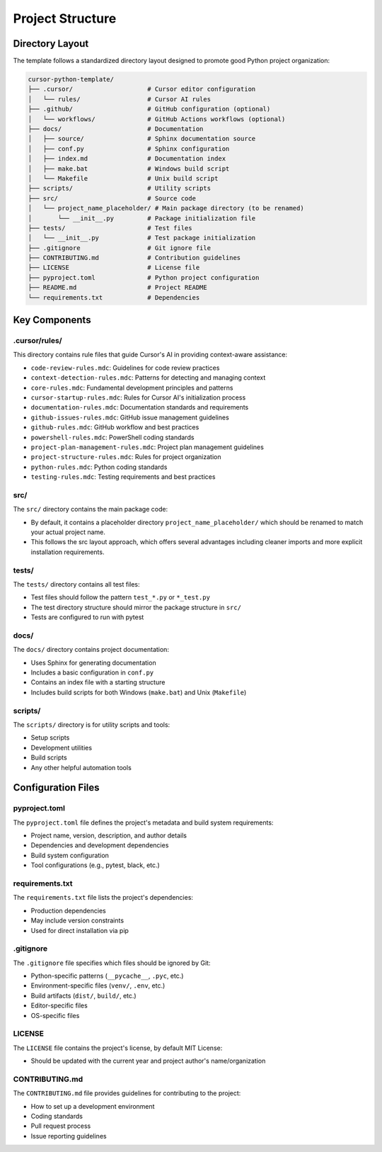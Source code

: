 =========================
Project Structure
=========================

Directory Layout
----------------

The template follows a standardized directory layout designed to promote good Python project organization:

.. code-block:: none

    cursor-python-template/
    ├── .cursor/                    # Cursor editor configuration
    │   └── rules/                  # Cursor AI rules
    ├── .github/                    # GitHub configuration (optional)
    │   └── workflows/              # GitHub Actions workflows (optional)
    ├── docs/                       # Documentation
    │   ├── source/                 # Sphinx documentation source
    │   ├── conf.py                 # Sphinx configuration
    │   ├── index.md                # Documentation index
    │   ├── make.bat                # Windows build script
    │   └── Makefile                # Unix build script
    ├── scripts/                    # Utility scripts
    ├── src/                        # Source code
    │   └── project_name_placeholder/ # Main package directory (to be renamed)
    │       └── __init__.py         # Package initialization file
    ├── tests/                      # Test files
    │   └── __init__.py             # Test package initialization
    ├── .gitignore                  # Git ignore file
    ├── CONTRIBUTING.md             # Contribution guidelines
    ├── LICENSE                     # License file
    ├── pyproject.toml              # Python project configuration
    ├── README.md                   # Project README
    └── requirements.txt            # Dependencies

Key Components
--------------

.cursor/rules/
~~~~~~~~~~~~~~~~~~~

This directory contains rule files that guide Cursor's AI in providing context-aware assistance:

- ``code-review-rules.mdc``: Guidelines for code review practices
- ``context-detection-rules.mdc``: Patterns for detecting and managing context
- ``core-rules.mdc``: Fundamental development principles and patterns
- ``cursor-startup-rules.mdc``: Rules for Cursor AI's initialization process
- ``documentation-rules.mdc``: Documentation standards and requirements
- ``github-issues-rules.mdc``: GitHub issue management guidelines
- ``github-rules.mdc``: GitHub workflow and best practices
- ``powershell-rules.mdc``: PowerShell coding standards
- ``project-plan-management-rules.mdc``: Project plan management guidelines
- ``project-structure-rules.mdc``: Rules for project organization
- ``python-rules.mdc``: Python coding standards
- ``testing-rules.mdc``: Testing requirements and best practices

src/
~~~~~~~~~

The ``src/`` directory contains the main package code:

- By default, it contains a placeholder directory ``project_name_placeholder/`` which should be renamed to match your actual project name.
- This follows the src layout approach, which offers several advantages including cleaner imports and more explicit installation requirements.

tests/
~~~~~~~~~~~

The ``tests/`` directory contains all test files:

- Test files should follow the pattern ``test_*.py`` or ``*_test.py``
- The test directory structure should mirror the package structure in ``src/``
- Tests are configured to run with pytest

docs/
~~~~~~~~~~

The ``docs/`` directory contains project documentation:

- Uses Sphinx for generating documentation
- Includes a basic configuration in ``conf.py``
- Contains an index file with a starting structure
- Includes build scripts for both Windows (``make.bat``) and Unix (``Makefile``)

scripts/
~~~~~~~~~~~~~

The ``scripts/`` directory is for utility scripts and tools:

- Setup scripts
- Development utilities
- Build scripts
- Any other helpful automation tools

Configuration Files
-------------------

pyproject.toml
~~~~~~~~~~~~~~~~~~~

The ``pyproject.toml`` file defines the project's metadata and build system requirements:

- Project name, version, description, and author details
- Dependencies and development dependencies
- Build system configuration
- Tool configurations (e.g., pytest, black, etc.)

requirements.txt
~~~~~~~~~~~~~~~~~~~~~

The ``requirements.txt`` file lists the project's dependencies:

- Production dependencies
- May include version constraints
- Used for direct installation via pip

.gitignore
~~~~~~~~~~~~~~~

The ``.gitignore`` file specifies which files should be ignored by Git:

- Python-specific patterns (``__pycache__``, ``.pyc``, etc.)
- Environment-specific files (``venv/``, ``.env``, etc.)
- Build artifacts (``dist/``, ``build/``, etc.)
- Editor-specific files
- OS-specific files

LICENSE
~~~~~~~~~~~~

The ``LICENSE`` file contains the project's license, by default MIT License:

- Should be updated with the current year and project author's name/organization

CONTRIBUTING.md
~~~~~~~~~~~~~~~~~~~~

The ``CONTRIBUTING.md`` file provides guidelines for contributing to the project:

- How to set up a development environment
- Coding standards
- Pull request process
- Issue reporting guidelines 